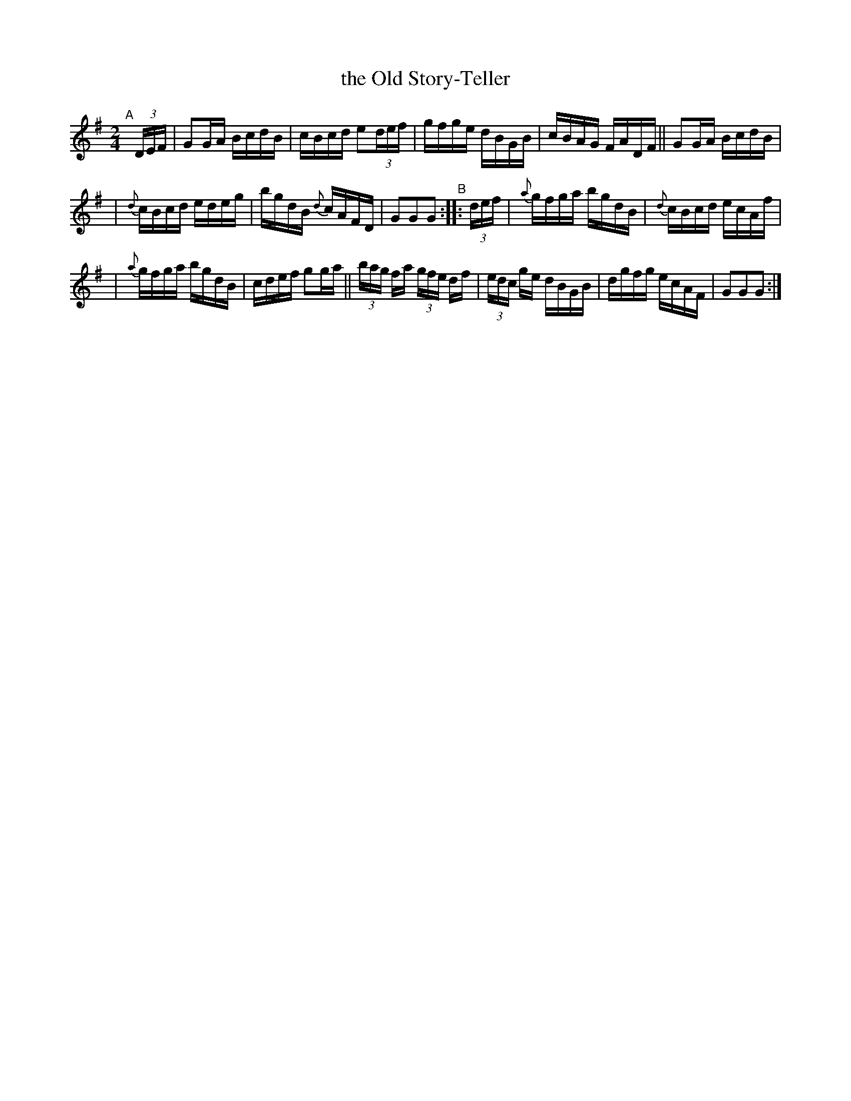 X: 924
T: the Old Story-Teller
R: hornpipe
%S: s:3 b:16(5+5+6)
B: Francis O'Neill: "The Dance Music of Ireland" (1907) #924
Z: Frank Nordberg - http://www.musicaviva.com
F: http://www.musicaviva.com/abc/tunes/ireland/oneill-1001/0924/oneill-1001-0924-1.abc
M: 2/4
L: 1/16
K: G
"^A"[|] (3DEF | G2GA BcdB | cBcd e2(3def | gfge dBGB | cBAG FADF || G2GA BcdB |
| {d}cBcd edeg | bgdB {d}cAFD | G2G2G2 "^B":: (3def | {a}gfga bgdB | {d}cBcd ecAf |
| {a}gfga bgdB | cdef g2ga || (3bag fa (3gfe df | (3edc ge dBGB | dgfg ecAF | G2G2G2 :|
